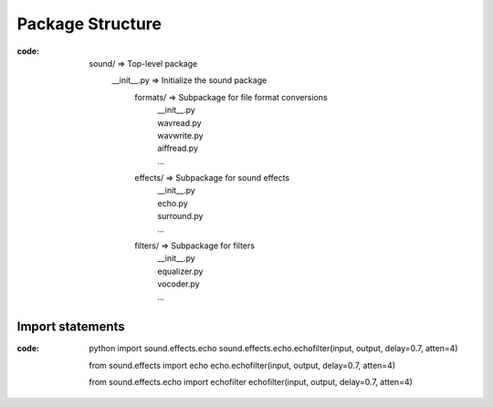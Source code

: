 =================
Package Structure
=================

:code: 

  sound/ => Top-level package
   __init__.py => Initialize the sound package
    formats/ => Subpackage for file format conversions
     | __init__.py
     | wavread.py
     | wavwrite.py
     | aiffread.py
     | ...
    effects/ => Subpackage for sound effects
     | __init__.py
     | echo.py
     | surround.py
     | ...
    filters/ => Subpackage for filters
     | __init__.py
     | equalizer.py
     | vocoder.py
     | ...

Import statements
=================

:code: python
  import sound.effects.echo
  sound.effects.echo.echofilter(input, output, delay=0.7, atten=4)
  
  from sound.effects import echo
  echo.echofilter(input, output, delay=0.7, atten=4)
  
  from sound.effects.echo import echofilter
  echofilter(input, output, delay=0.7, atten=4)
